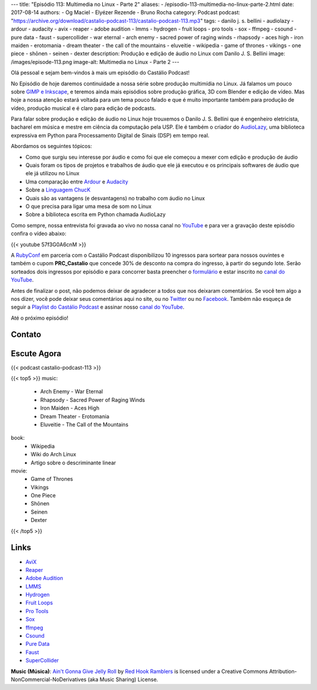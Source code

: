 ---
title: "Episódio 113: Multimedia no Linux - Parte 2"
aliases:
- /episodio-113-multimedia-no-linux-parte-2.html
date: 2017-08-14
authors:
- Og Maciel
- Elyézer Rezende
- Bruno Rocha
category: Podcast
podcast: "https://archive.org/download/castalio-podcast-113/castalio-podcast-113.mp3"
tags:
- danilo j. s. bellini
- audiolazy
- ardour
- audacity
- avix
- reaper
- adobe audition
- lmms
- hydrogen
- fruit loops
- pro tools
- sox
- ffmpeg
- csound
- pure data
- faust
- supercollider
- war eternal
- arch enemy
- sacred power of raging winds
- rhapsody
- aces high
- iron maiden
- erotomania
- dream theater
- the call of the mountains
- eluveitie
- wikipedia
- game of thrones
- vikings
- one piece
- shōnen
- seinen
- dexter
description: Produção e edição de áudio no Linux com Danilo J. S. Bellini
image: /images/episode-113.png
image-alt: Multimedia no Linux - Parte 2
---

Olá pessoal e sejam bem-vindos à mais um episódio do Castálio Podcast!

No Episódio de hoje daremos continuidade a nossa série sobre produção multimídia no
Linux. Já falamos um pouco sobre `GIMP e Inkscape`_, e teremos ainda mais episódios
sobre produção gráfica, 3D com Blender e edição de vídeo. Mas hoje a nossa atenção
estará voltada para um tema pouco falado e que é muito importante também para produção
de vídeo, produção musical e é claro para edição de podcasts.

Para falar sobre produção e edição de áudio no Linux hoje trouxemos o Danilo J. S.
Bellini que é engenheiro eletricista, bacharel em música e mestre em ciência da computação
pela USP. Ele é também o criador do `AudioLazy`_, uma biblioteca expressiva em Python para
Processamento Digital de Sinais (DSP) em tempo real.

.. more

.. raw:: html

    <div class="clearfix"></div>

Abordamos os seguintes tópicos:

* Como que surgiu seu interesse por áudio e como foi que ele começou a mexer com edição
  e produção de áudio
* Quais foram os tipos de projetos e trabalhos de áudio que ele já executou e os principais
  softwares de áudio que ele já utilizou no Linux
* Uma comparação entre `Ardour`_ e `Audacity`_
* Sobre a `Linguagem ChucK`_
* Quais são as vantagens (e desvantagens) no trabalho com áudio no Linux
* O que precisa para ligar uma mesa de som no Linux
* Sobre a biblioteca escrita em Python chamada AudioLazy

Como sempre, nossa entrevista foi gravada ao vivo no nossa canal no `YouTube`_ e para ver a
gravação deste episódio confira o vídeo abaixo:

{{< youtube 57f3G0A6cnM >}}

A `RubyConf <http://eventos.locaweb.com.br/proximos-eventos/rubyconf-2017/>`_
em parceria com o Castálio Podcast disponibilizou 10 ingressos para sortear
para nossos ouvintes e também o cupom **PRC_Castalio** que concede 30% de
desconto na compra do ingresso, à partir do segundo lote. Serão sorteados dois
ingressos por episódio e para concorrer basta preencher o `formulário
<http://bit.ly/CastalioRubyConf>`_ e estar inscrito no `canal do YouTube
<http://www.youtube.com/c/CastalioPodcast>`_.

Antes de finalizar o post, não podemos deixar de agradecer a todos que nos
deixaram comentários. Se você tem algo a nos dizer, você pode deixar seus
comentários aqui no site, ou no `Twitter <https://twitter.com/castaliopod>`_ ou
no `Facebook <https://www.facebook.com/castaliopod>`_. Também não esqueça de
seguir a `Playlist do Castálio Podcast
<https://open.spotify.com/user/elyezermr/playlist/0PDXXZRXbJNTPVSnopiMXg>`_ e
assinar nosso `canal do YouTube <http://www.youtube.com/c/CastalioPodcast>`_.

Até o próximo episódio!

Contato
-------

.. raw:: html

    <div class="row">
        <div class="col-md-6">
            <p>
            <div class="media">
            <div class="media-left">
                <img class="media-object rounded-circle img-thumbnail" src="/images/danilo-bellini.jpg" alt="Danilo J. S. Bellini" width="200px">
            </div>
            <div class="media-body">
                <h4 class="media-heading">Danilo J. S. Bellini</h4>
                <ul class="list-unstyled">
                    <li><i class="bi bi-bitbucket"></i> <a href="https://bitbucket.org/danilobellini/">BitBucket</a></li>
                    <li><i class="bi bi-facebook"></i> <a href="https://www.facebook.com/djsbellini">Facebook</a></li>
                    <li><i class="bi bi-github"></i> <a href="https://github.com/danilobellini">Github</a></li>
                    <li><i class="bi bi-linkedin"></i> <a href="https://www.linkedin.com/in/danilo-j-s-bellini-66a96310/">LinkedIn</a></li>
                    <li><i class="bi bi-slideshare"></i> <a href="http://slideshare.net/djsbellini/">SlideShare</a></li>
                    <li><i class="bi bi-twitter"></i> <a href="https://twitter.com/danilobellini">Twitter</a></li>
                </ul>
            </div>
            </div>
            </p>
        </div>
    </div>

Escute Agora
------------

{{< podcast castalio-podcast-113 >}}


{{< top5 >}}
music:
    * Arch Enemy - War Eternal
    * Rhapsody - Sacred Power of Raging Winds
    * Iron Maiden - Aces High
    * Dream Theater - Erotomania
    * Eluveitie - The Call of the Mountains
book:
    * Wikipedia
    * Wiki do Arch Linux
    * Artigo sobre o descriminante linear
movie:
    * Game of Thrones
    * Vikings
    * One Piece
    * Shōnen
    * Seinen
    * Dexter
{{< /top5 >}}

Links
-----

* `AviX <https://sourceforge.net/projects/avix/>`_
* `Reaper <https://www.reaper.fm/>`_
* `Adobe Audition <https://www.adobe.com/products/audition.html>`_
* `LMMS <https://lmms.io/)>`_
* `Hydrogen <http://www.hydrogen-music.org>`_
* `Fruit Loops <https://www.image-line.com/flstudio/>`_
* `Pro Tools <http://www.avid.com/pro-tools>`_
* `Sox <http://sox.sourceforge.net/>`_
* `ffmpeg <https://ffmpeg.org/>`_
* `Csound <https://csound.github.io/>`_
* `Pure Data <http://puredata.info/>`_
* `Faust <http://faust.grame.fr/>`_
* `SuperCollider <https://supercollider.github.io/>`_

.. class:: alert alert-info

    **Music (Música)**: `Ain't Gonna Give Jelly Roll`_ by `Red Hook Ramblers`_ is licensed under a Creative Commons Attribution-NonCommercial-NoDerivatives (aka Music Sharing) License.

.. Mentioned
.. _GIMP e Inkscape: http://castalio.info/episodio-111-multimedia-no-linux-parte-1.html
.. _AudioLazy: https://github.com/danilobellini/audiolazy
.. _Ardour: https://ardour.org/
.. _Audacity: http://www.audacityteam.org/
.. _Linguagem ChucK: http://chuck.cs.princeton.edu
.. _YouTube: https://www.youtube.com/c/CastalioPodcast

.. Footer
.. _Ain't Gonna Give Jelly Roll: http://freemusicarchive.org/music/Red_Hook_Ramblers/Live__WFMU_on_Antique_Phonograph_Music_Program_with_MAC_Feb_8_2011/Red_Hook_Ramblers_-_12_-_Aint_Gonna_Give_Jelly_Roll
.. _Red Hook Ramblers: http://www.redhookramblers.com/
